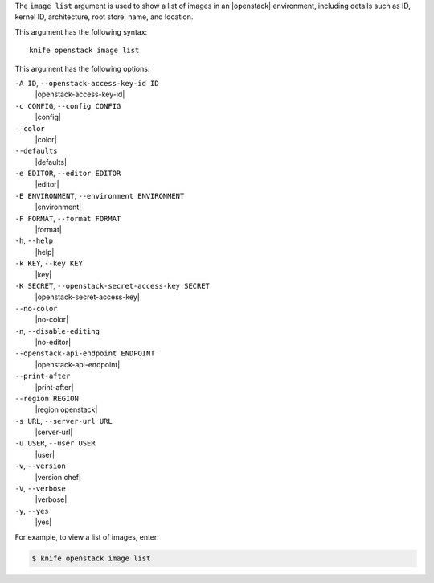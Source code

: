 .. The contents of this file are included in multiple topics.
.. This file describes a command or a sub-command for Knife.
.. This file should not be changed in a way that hinders its ability to appear in multiple documentation sets.


The ``image list`` argument is used to show a list of images in an |openstack| environment, including details such as ID, kernel ID, architecture, root store, name, and location.

This argument has the following syntax::

   knife openstack image list

This argument has the following options:

``-A ID``, ``--openstack-access-key-id ID``
   |openstack-access-key-id|

``-c CONFIG``, ``--config CONFIG``
   |config|

``--color``
   |color|

``--defaults``
   |defaults|

``-e EDITOR``, ``--editor EDITOR``
   |editor|

``-E ENVIRONMENT``, ``--environment ENVIRONMENT``
   |environment|

``-F FORMAT``, ``--format FORMAT``
   |format|

``-h``, ``--help``
   |help|

``-k KEY``, ``--key KEY``
   |key|

``-K SECRET``, ``--openstack-secret-access-key SECRET``
   |openstack-secret-access-key|

``--no-color``
   |no-color|

``-n``, ``--disable-editing``
   |no-editor|

``--openstack-api-endpoint ENDPOINT``
   |openstack-api-endpoint|

``--print-after``
   |print-after|

``--region REGION``
   |region openstack|

``-s URL``, ``--server-url URL``
   |server-url|

``-u USER``, ``--user USER``
   |user|

``-v``, ``--version``
   |version chef|

``-V``, ``--verbose``
   |verbose|

``-y``, ``--yes``
   |yes|

For example, to view a list of images, enter:

.. code-block:: bash

   $ knife openstack image list

